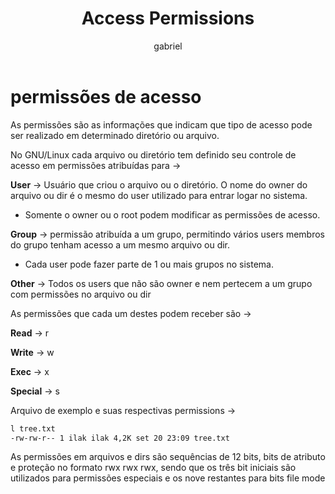 #+title: Access Permissions
#+author: gabriel
#+description: 104.5

* permissões de acesso

As permissões são as informações que indicam que tipo de acesso pode ser realizado em determinado diretório ou arquivo.

No GNU/Linux cada arquivo ou diretório tem definido seu controle de acesso em permissões atribuídas para ->

*User* -> Usuário que criou o arquivo ou o diretório. O nome do owner do arquivo ou dir é o mesmo do user utilizado para entrar logar no sistema.
- Somente o owner ou o root podem modificar as permissões de acesso.

*Group* -> permissão atribuída a um grupo, permitindo vários users membros do grupo tenham acesso a um mesmo arquivo ou dir.
- Cada user pode fazer parte de 1 ou mais grupos no sistema.

*Other* -> Todos os users que não são owner e nem pertecem a um grupo com permissões no arquivo ou dir

As permissões que cada um destes podem receber são ->

*Read* -> r

*Write* -> w

*Exec* -> x

*Special* -> s

Arquivo de exemplo e suas respectivas permissions ->
#+begin_src sh
l tree.txt
-rw-rw-r-- 1 ilak ilak 4,2K set 20 23:09 tree.txt
#+end_src


As permissões em arquivos e dirs são sequências de 12 bits, bits de atributo e proteção no formato rwx rwx rwx, sendo que os três bit iniciais são utilizados para permissões especiais e os nove restantes para bits file mode
